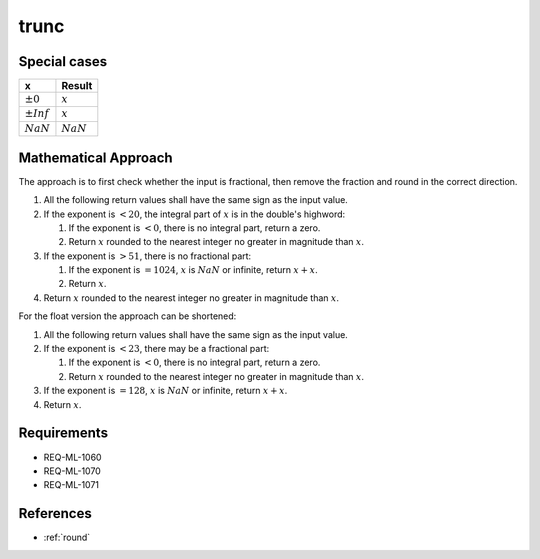 trunc
~~~~~

.. c:autodoc:: ../libm/mathd/truncd.c

Special cases
^^^^^^^^^^^^^

+--------------------------+--------------------------+
| x                        | Result                   |
+==========================+==========================+
| :math:`±0`               | :math:`x`                |
+--------------------------+--------------------------+
| :math:`±Inf`             | :math:`x`                |
+--------------------------+--------------------------+
| :math:`NaN`              | :math:`NaN`              |
+--------------------------+--------------------------+

Mathematical Approach
^^^^^^^^^^^^^^^^^^^^^

The approach is to first check whether the input is fractional, then remove the fraction and round in the correct direction.

#. All the following return values shall have the same sign as the input value.
#. If the exponent is :math:`< 20`, the integral part of :math:`x` is in the double's highword:

   #. If the exponent is :math:`< 0`, there is no integral part, return a zero.
   #. Return :math:`x` rounded to the nearest integer no greater in magnitude than :math:`x`.

#. If the exponent is :math:`> 51`, there is no fractional part:

   #. If the exponent is :math:`= 1024`, :math:`x` is :math:`NaN` or infinite, return :math:`x+x`.
   #. Return :math:`x`.

#. Return :math:`x` rounded to the nearest integer no greater in magnitude than :math:`x`.

For the float version the approach can be shortened:

#. All the following return values shall have the same sign as the input value.
#. If the exponent is :math:`< 23`, there may be a fractional part:

   #. If the exponent is :math:`< 0`, there is no integral part, return a zero.
   #. Return :math:`x` rounded to the nearest integer no greater in magnitude than :math:`x`.

#. If the exponent is :math:`= 128`, :math:`x` is :math:`NaN` or infinite, return :math:`x+x`.
#. Return :math:`x`.

Requirements
^^^^^^^^^^^^

* REQ-ML-1060
* REQ-ML-1070
* REQ-ML-1071

References
^^^^^^^^^^

* :ref:`round`
